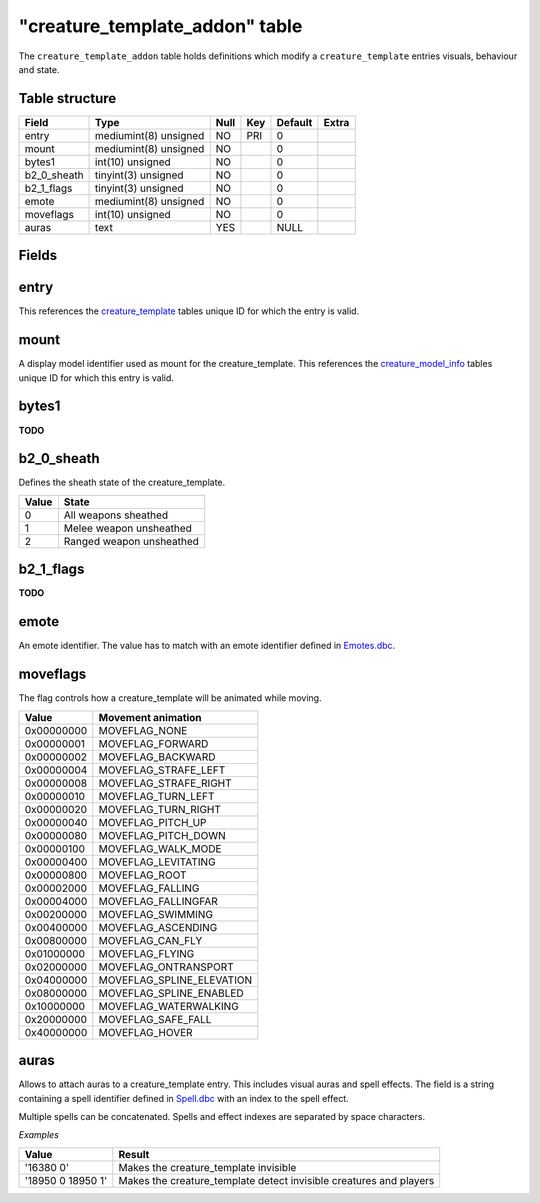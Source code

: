 .. _db-world-creature-template-addon:

=================================
"creature\_template\_addon" table
=================================

The ``creature_template_addon`` table holds definitions which modify a
``creature_template`` entries visuals, behaviour and state.

Table structure
---------------

+-----------------+-------------------------+--------+-------+-----------+---------+
| Field           | Type                    | Null   | Key   | Default   | Extra   |
+=================+=========================+========+=======+===========+=========+
| entry           | mediumint(8) unsigned   | NO     | PRI   | 0         |         |
+-----------------+-------------------------+--------+-------+-----------+---------+
| mount           | mediumint(8) unsigned   | NO     |       | 0         |         |
+-----------------+-------------------------+--------+-------+-----------+---------+
| bytes1          | int(10) unsigned        | NO     |       | 0         |         |
+-----------------+-------------------------+--------+-------+-----------+---------+
| b2\_0\_sheath   | tinyint(3) unsigned     | NO     |       | 0         |         |
+-----------------+-------------------------+--------+-------+-----------+---------+
| b2\_1\_flags    | tinyint(3) unsigned     | NO     |       | 0         |         |
+-----------------+-------------------------+--------+-------+-----------+---------+
| emote           | mediumint(8) unsigned   | NO     |       | 0         |         |
+-----------------+-------------------------+--------+-------+-----------+---------+
| moveflags       | int(10) unsigned        | NO     |       | 0         |         |
+-----------------+-------------------------+--------+-------+-----------+---------+
| auras           | text                    | YES    |       | NULL      |         |
+-----------------+-------------------------+--------+-------+-----------+---------+

Fields
------

entry
-----

This references the `creature\_template <creature_template>`__ tables
unique ID for which the entry is valid.

mount
-----

A display model identifier used as mount for the creature\_template.
This references the `creature\_model\_info <creature_model_info>`__
tables unique ID for which this entry is valid.

bytes1
------

**TODO**

b2\_0\_sheath
-------------

Defines the sheath state of the creature\_template.

+---------+----------------------------+
| Value   | State                      |
+=========+============================+
| 0       | All weapons sheathed       |
+---------+----------------------------+
| 1       | Melee weapon unsheathed    |
+---------+----------------------------+
| 2       | Ranged weapon unsheathed   |
+---------+----------------------------+

b2\_1\_flags
------------

**TODO**

emote
-----

An emote identifier. The value has to match with an emote identifier
defined in `Emotes.dbc <../dbc/Emotes.dbc>`__.

moveflags
---------

The flag controls how a creature\_template will be animated while
moving.

+--------------+-------------------------------+
| Value        | Movement animation            |
+==============+===============================+
| 0x00000000   | MOVEFLAG\_NONE                |
+--------------+-------------------------------+
| 0x00000001   | MOVEFLAG\_FORWARD             |
+--------------+-------------------------------+
| 0x00000002   | MOVEFLAG\_BACKWARD            |
+--------------+-------------------------------+
| 0x00000004   | MOVEFLAG\_STRAFE\_LEFT        |
+--------------+-------------------------------+
| 0x00000008   | MOVEFLAG\_STRAFE\_RIGHT       |
+--------------+-------------------------------+
| 0x00000010   | MOVEFLAG\_TURN\_LEFT          |
+--------------+-------------------------------+
| 0x00000020   | MOVEFLAG\_TURN\_RIGHT         |
+--------------+-------------------------------+
| 0x00000040   | MOVEFLAG\_PITCH\_UP           |
+--------------+-------------------------------+
| 0x00000080   | MOVEFLAG\_PITCH\_DOWN         |
+--------------+-------------------------------+
| 0x00000100   | MOVEFLAG\_WALK\_MODE          |
+--------------+-------------------------------+
| 0x00000400   | MOVEFLAG\_LEVITATING          |
+--------------+-------------------------------+
| 0x00000800   | MOVEFLAG\_ROOT                |
+--------------+-------------------------------+
| 0x00002000   | MOVEFLAG\_FALLING             |
+--------------+-------------------------------+
| 0x00004000   | MOVEFLAG\_FALLINGFAR          |
+--------------+-------------------------------+
| 0x00200000   | MOVEFLAG\_SWIMMING            |
+--------------+-------------------------------+
| 0x00400000   | MOVEFLAG\_ASCENDING           |
+--------------+-------------------------------+
| 0x00800000   | MOVEFLAG\_CAN\_FLY            |
+--------------+-------------------------------+
| 0x01000000   | MOVEFLAG\_FLYING              |
+--------------+-------------------------------+
| 0x02000000   | MOVEFLAG\_ONTRANSPORT         |
+--------------+-------------------------------+
| 0x04000000   | MOVEFLAG\_SPLINE\_ELEVATION   |
+--------------+-------------------------------+
| 0x08000000   | MOVEFLAG\_SPLINE\_ENABLED     |
+--------------+-------------------------------+
| 0x10000000   | MOVEFLAG\_WATERWALKING        |
+--------------+-------------------------------+
| 0x20000000   | MOVEFLAG\_SAFE\_FALL          |
+--------------+-------------------------------+
| 0x40000000   | MOVEFLAG\_HOVER               |
+--------------+-------------------------------+

auras
-----

Allows to attach auras to a creature\_template entry. This includes
visual auras and spell effects. The field is a string containing a spell
identifier defined in `Spell.dbc <../dbc/Spell.dbc>`__ with an index to
the spell effect.

Multiple spells can be concatenated. Spells and effect indexes are
separated by space characters.

*Examples*

+---------------------+-----------------------------------------------------------------------+
| Value               | Result                                                                |
+=====================+=======================================================================+
| '16380 0'           | Makes the creature\_template invisible                                |
+---------------------+-----------------------------------------------------------------------+
| '18950 0 18950 1'   | Makes the creature\_template detect invisible creatures and players   |
+---------------------+-----------------------------------------------------------------------+

